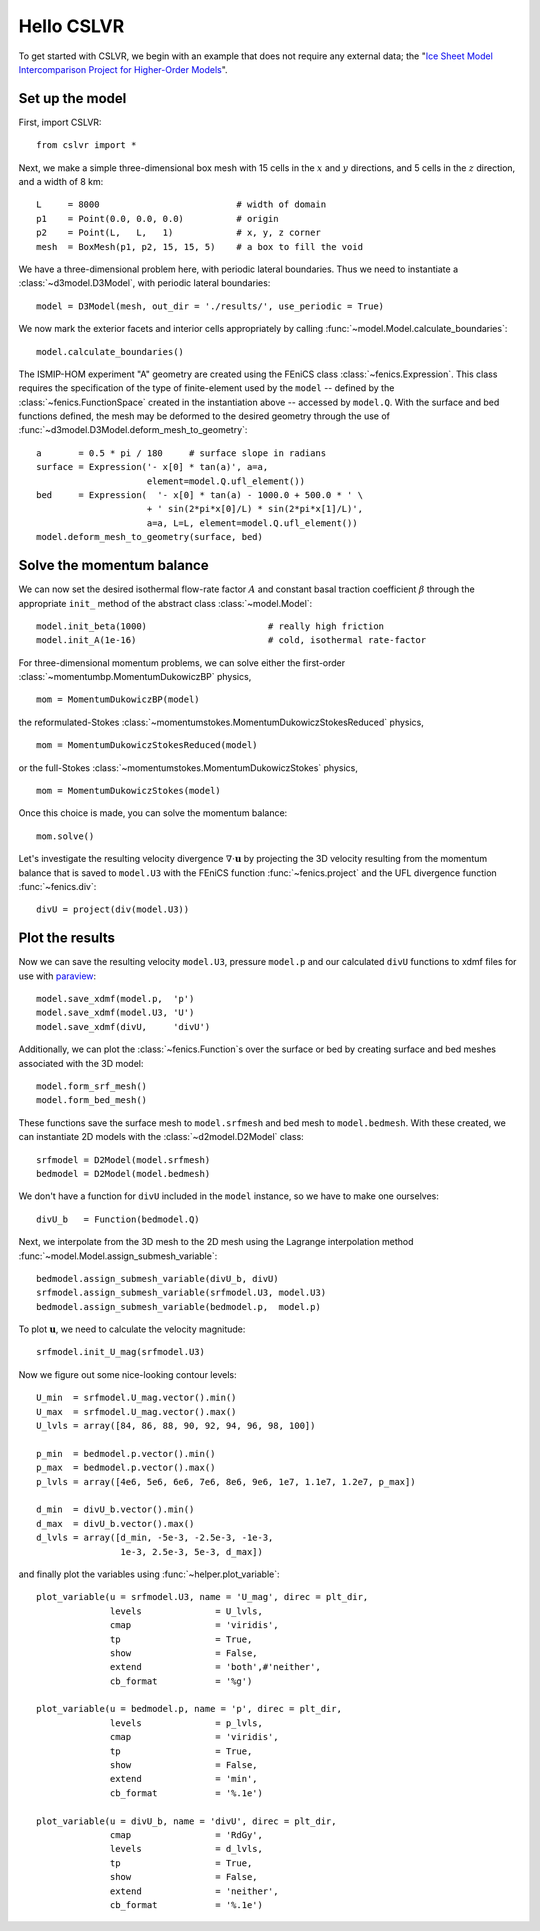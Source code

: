 Hello CSLVR
===========

To get started with CSLVR, we begin with an example that does not require any external data; the "`Ice Sheet Model Intercomparison Project for Higher-Order Models <http://homepages.ulb.ac.be/~fpattyn/ismip/>`_".

Set up the model
----------------

First, import CSLVR::

  from cslvr import *

Next, we make a simple three-dimensional box mesh with 15 cells in the :math:`x` and :math:`y` directions, and 5 cells in the :math:`z` direction, and a width of 8 km::

  L     = 8000                          # width of domain
  p1    = Point(0.0, 0.0, 0.0)          # origin
  p2    = Point(L,   L,   1)            # x, y, z corner 
  mesh  = BoxMesh(p1, p2, 15, 15, 5)    # a box to fill the void 


We have a three-dimensional problem here, with periodic lateral boundaries. Thus we need to instantiate a :class:`~d3model.D3Model`, with periodic lateral boundaries::

  model = D3Model(mesh, out_dir = './results/', use_periodic = True)

We now mark the exterior facets and interior cells appropriately by calling :func:`~model.Model.calculate_boundaries`::

  model.calculate_boundaries()

The ISMIP-HOM experiment "A" geometry are created using the FEniCS class :class:`~fenics.Expression`.  This class requires the specification of the type of finite-element used by the ``model`` -- defined by the :class:`~fenics.FunctionSpace` created in the instantiation above -- accessed by ``model.Q``.  With the surface and bed functions defined, the mesh may be deformed to the desired geometry through the use of :func:`~d3model.D3Model.deform_mesh_to_geometry`::

  a       = 0.5 * pi / 180     # surface slope in radians
  surface = Expression('- x[0] * tan(a)', a=a,
                       element=model.Q.ufl_element())
  bed     = Expression(  '- x[0] * tan(a) - 1000.0 + 500.0 * ' \
                       + ' sin(2*pi*x[0]/L) * sin(2*pi*x[1]/L)',
                       a=a, L=L, element=model.Q.ufl_element())
  model.deform_mesh_to_geometry(surface, bed)

Solve the momentum balance
--------------------------

We can now set the desired isothermal flow-rate factor :math:`A` and constant basal traction coefficient :math:`\beta` through the appropriate ``init_`` method of the abstract class :class:`~model.Model`::

  model.init_beta(1000)                       # really high friction
  model.init_A(1e-16)                         # cold, isothermal rate-factor

For three-dimensional momentum problems, we can solve either the first-order :class:`~momentumbp.MomentumDukowiczBP` physics, ::

  mom = MomentumDukowiczBP(model)

the reformulated-Stokes :class:`~momentumstokes.MomentumDukowiczStokesReduced` physics, ::

  mom = MomentumDukowiczStokesReduced(model)

or the full-Stokes :class:`~momentumstokes.MomentumDukowiczStokes` physics, ::

  mom = MomentumDukowiczStokes(model)

Once this choice is made, you can solve the momentum balance::

  mom.solve()

Let's investigate the resulting velocity divergence :math:`\nabla \cdot \mathbf{u}` by projecting the 3D velocity resulting from the momentum balance that is saved to ``model.U3`` with the FEniCS function :func:`~fenics.project` and the UFL divergence function :func:`~fenics.div`::

  divU = project(div(model.U3))

Plot the results
----------------

Now we can save the resulting velocity ``model.U3``, pressure ``model.p`` and our calculated ``divU`` functions to xdmf files for use with `paraview <http://www.paraview.org/>`_::

  model.save_xdmf(model.p,  'p')
  model.save_xdmf(model.U3, 'U')
  model.save_xdmf(divU,     'divU')
  
Additionally, we can plot the :class:`~fenics.Function`\ s over the surface or bed by creating surface and bed meshes associated with the 3D model::

  model.form_srf_mesh()
  model.form_bed_mesh()
  
These functions save the surface mesh to ``model.srfmesh`` and bed mesh to ``model.bedmesh``.  With these created, we can instantiate 2D models with the :class:`~d2model.D2Model` class::

  srfmodel = D2Model(model.srfmesh)
  bedmodel = D2Model(model.bedmesh)
  
We don't have a function for ``divU`` included in the ``model`` instance, so we have to make one ourselves::

  divU_b   = Function(bedmodel.Q)
  
Next, we interpolate from the 3D mesh to the 2D mesh using the Lagrange interpolation method :func:`~model.Model.assign_submesh_variable`::

  bedmodel.assign_submesh_variable(divU_b, divU)
  srfmodel.assign_submesh_variable(srfmodel.U3, model.U3)
  bedmodel.assign_submesh_variable(bedmodel.p,  model.p)

To plot :math:`\mathbf{u}`, we need to calculate the velocity magnitude::
  
  srfmodel.init_U_mag(srfmodel.U3)

Now we figure out some nice-looking contour levels::

  U_min  = srfmodel.U_mag.vector().min()
  U_max  = srfmodel.U_mag.vector().max()
  U_lvls = array([84, 86, 88, 90, 92, 94, 96, 98, 100])
  
  p_min  = bedmodel.p.vector().min()
  p_max  = bedmodel.p.vector().max()
  p_lvls = array([4e6, 5e6, 6e6, 7e6, 8e6, 9e6, 1e7, 1.1e7, 1.2e7, p_max])
  
  d_min  = divU_b.vector().min()
  d_max  = divU_b.vector().max()
  d_lvls = array([d_min, -5e-3, -2.5e-3, -1e-3, 
                  1e-3, 2.5e-3, 5e-3, d_max])
  
and finally plot the variables using :func:`~helper.plot_variable`::

  plot_variable(u = srfmodel.U3, name = 'U_mag', direc = plt_dir,
                levels              = U_lvls,
                cmap                = 'viridis',
                tp                  = True,
                show                = False,
                extend              = 'both',#'neither',
                cb_format           = '%g')
  
  plot_variable(u = bedmodel.p, name = 'p', direc = plt_dir,
                levels              = p_lvls,
                cmap                = 'viridis',
                tp                  = True,
                show                = False,
                extend              = 'min',
                cb_format           = '%.1e')
  
  plot_variable(u = divU_b, name = 'divU', direc = plt_dir,
                cmap                = 'RdGy',
                levels              = d_lvls,
                tp                  = True,
                show                = False,
                extend              = 'neither',
                cb_format           = '%.1e')
